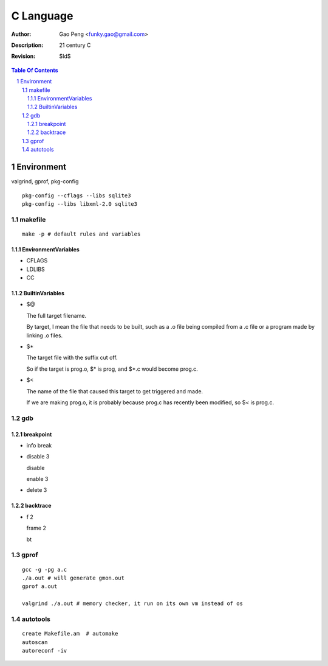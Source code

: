 =========================
C Language
=========================

:Author: Gao Peng <funky.gao@gmail.com>
:Description: 21 century C
:Revision: $Id$

.. contents:: Table Of Contents
.. section-numbering::


Environment
===========

valgrind, gprof, pkg-config

::

    pkg-config --cflags --libs sqlite3
    pkg-config --libs libxml-2.0 sqlite3


makefile
---------

::

    make -p # default rules and variables


EnvironmentVariables
^^^^^^^^^^^^^^^^^^^^

- CFLAGS

- LDLIBS

- CC

BuiltinVariables
^^^^^^^^^^^^^^^^

- $@

  The full target filename. 
  
  By target, I mean the file that needs to be built, such as a .o file being compiled from a .c file or a program made by linking .o files.

- $*

  The target file with the suffix cut off. 
  
  So if the target is prog.o, $* is prog, and $*.c would become prog.c.

- $<

  The name of the file that caused this target to get triggered and made. 
  
  If we are making prog.o, it is probably because prog.c has recently been modified, so $< is prog.c.


gdb
---

breakpoint
^^^^^^^^^^

- info break

- disable 3

  disable

  enable 3

- delete 3

backtrace
^^^^^^^^^

- f 2

  frame 2

  bt


gprof
-----

::

    gcc -g -pg a.c
    ./a.out # will generate gmon.out
    gprof a.out

    valgrind ./a.out # memory checker, it run on its own vm instead of os


autotools
---------

::

    create Makefile.am  # automake
    autoscan
    autoreconf -iv
